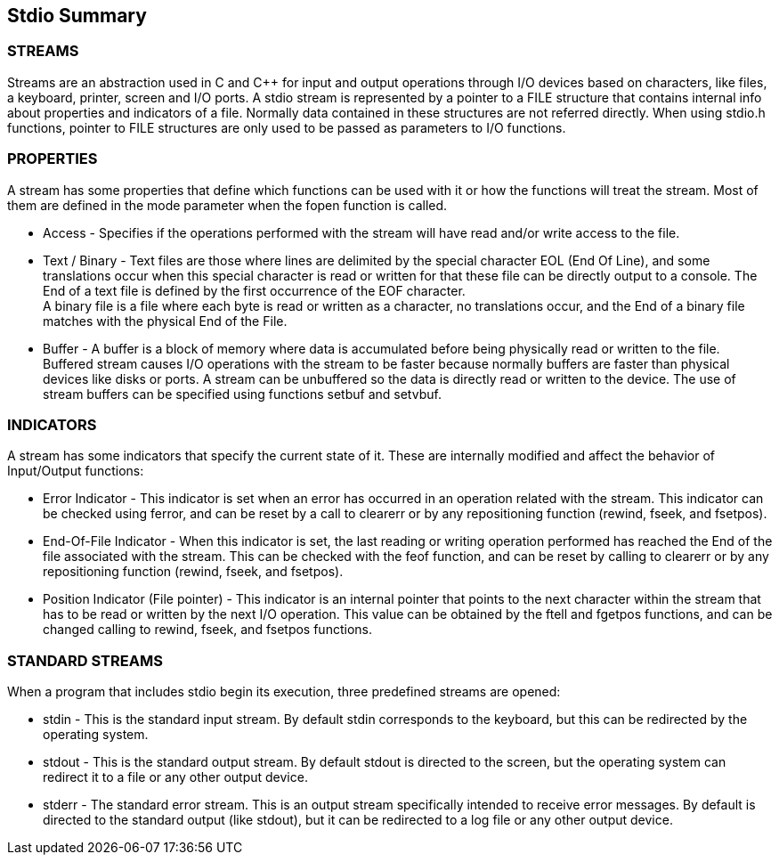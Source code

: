 [[stdio_summary]]
Stdio Summary
-------------

STREAMS
~~~~~~~
Streams are an abstraction used in C and C++ for input
and output operations through I/O devices based on characters, like
files, a keyboard, printer, screen and I/O ports. A +stdio+
stream is represented by a pointer to a +FILE+ structure that
contains internal info about properties and indicators of a file.
Normally data contained in these structures are not referred
directly. When using stdio.h functions, pointer to +FILE+
structures are only used to be passed as parameters to I/O
functions.

PROPERTIES
~~~~~~~~~~
A stream has some properties that define which
functions can be used with it or how the functions will treat the
stream. Most of them are defined in the mode parameter when the
+fopen+ function is called.

* Access - Specifies if the operations performed with the stream will have read and/or write access to the file.
* Text / Binary - Text files are those where lines are delimited by the special character +EOL+ (End Of Line), and some translations occur when this special character is read or written for that these file can be directly output to a console. The End of a text file is defined by the first occurrence of the +EOF+ character. +
A binary file is a file where each byte is read or written as a character, no translations occur, and the End of a binary file matches with the physical End of the File.
* Buffer - A buffer is a block of memory where data is accumulated before being physically read or written to the file. Buffered stream causes I/O operations with the stream to be faster because normally buffers are faster than physical devices like disks or ports. A stream can be unbuffered so the data is directly read or written to the device. The use of stream buffers can be specified using functions +setbuf+ and +setvbuf+.

INDICATORS
~~~~~~~~~~
A stream has some indicators that specify the current state of it. These are internally modified and affect the behavior of Input/Output functions:

* Error Indicator - This indicator is set when an error has occurred in an operation related with the stream. This indicator can be checked using +ferror+, and can be reset by a call to +clearerr+ or by any repositioning function (+rewind+, +fseek+, and +fsetpos+).
* End-Of-File Indicator - When this indicator is set, the last reading or writing operation performed has reached the End of the file associated with the stream. This can be checked with the +feof+ function, and can be reset by calling to +clearerr+ or by any repositioning function (+rewind+, +fseek+, and +fsetpos+).
* Position Indicator (File pointer) - This indicator is an internal pointer that points to the next character within the stream that has to be read or written by the next I/O operation. This value can be obtained by the +ftell+ and +fgetpos+ functions, and can be changed calling to +rewind+, +fseek+, and +fsetpos+ functions.

STANDARD STREAMS
~~~~~~~~~~~~~~~~
When a program that includes +stdio+ begin its execution, three predefined streams are opened:

* stdin - This is the standard input stream. By default +stdin+ corresponds to the keyboard, but this can be redirected by the operating system.
* stdout - This is the standard output stream. By default +stdout+ is directed to the screen, but the operating system can redirect it to a file or any other output device.
* stderr - The standard error stream. This is an output stream specifically intended to receive error messages. By default is directed to the standard output (like +stdout+), but it can be redirected to a log file or any other output device.



